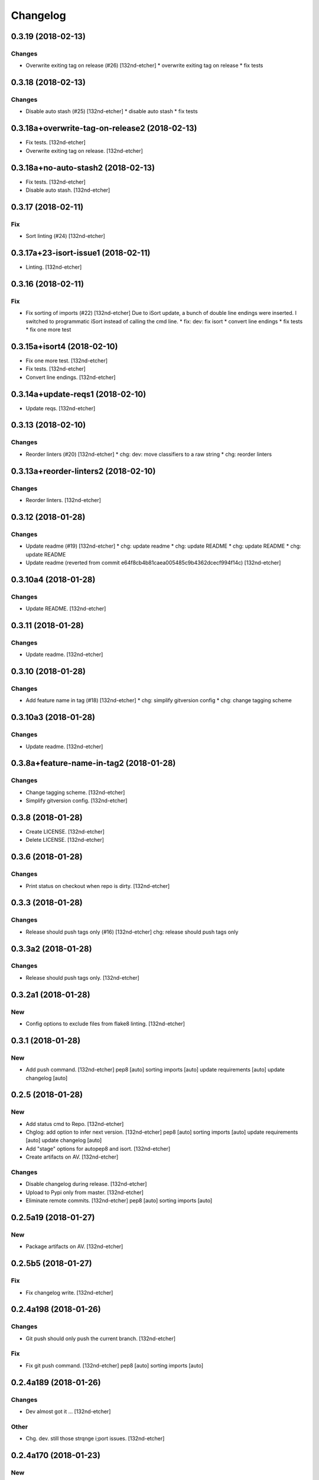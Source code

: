 Changelog
=========
0.3.19 (2018-02-13)
-------------------
Changes
~~~~~~~
- Overwrite exiting tag on release (#26) [132nd-etcher]
  * overwrite exiting tag on release
  * fix tests
0.3.18 (2018-02-13)
-------------------
Changes
~~~~~~~
- Disable auto stash (#25) [132nd-etcher]
  * disable auto stash
  * fix tests
0.3.18a+overwrite-tag-on-release2 (2018-02-13)
----------------------------------------------
- Fix tests. [132nd-etcher]
- Overwrite exiting tag on release. [132nd-etcher]
0.3.18a+no-auto-stash2 (2018-02-13)
-----------------------------------
- Fix tests. [132nd-etcher]
- Disable auto stash. [132nd-etcher]
0.3.17 (2018-02-11)
-------------------
Fix
~~~
- Sort linting (#24) [132nd-etcher]
0.3.17a+23-isort-issue1 (2018-02-11)
------------------------------------
- Linting. [132nd-etcher]
0.3.16 (2018-02-11)
-------------------
Fix
~~~
- Fix sorting of imports (#22) [132nd-etcher]
  Due to iSort update, a bunch of double line endings were inserted.
  I switched to programmatic iSort instead of calling the cmd line.
  * fix: dev: fix isort
  * convert line endings
  * fix tests
  * fix one more test
0.3.15a+isort4 (2018-02-10)
---------------------------
- Fix one more test. [132nd-etcher]
- Fix tests. [132nd-etcher]
- Convert line endings. [132nd-etcher]
0.3.14a+update-reqs1 (2018-02-10)
---------------------------------
- Update reqs. [132nd-etcher]
0.3.13 (2018-02-10)
-------------------
Changes
~~~~~~~
- Reorder linters (#20) [132nd-etcher]
  * chg: dev: move classifiers to a raw string
  * chg: reorder linters
0.3.13a+reorder-linters2 (2018-02-10)
-------------------------------------
Changes
~~~~~~~
- Reorder linters. [132nd-etcher]
0.3.12 (2018-01-28)
-------------------
Changes
~~~~~~~
- Update readme (#19) [132nd-etcher]
  * chg: update readme
  * chg: update README
  * chg: update README
  * chg: update README
- Update readme (reverted from commit
  e64f8cb4b81caea005485c9b4362dcecf994f14c) [132nd-etcher]
0.3.10a4 (2018-01-28)
---------------------
Changes
~~~~~~~
- Update README. [132nd-etcher]
0.3.11 (2018-01-28)
-------------------
Changes
~~~~~~~
- Update readme. [132nd-etcher]
0.3.10 (2018-01-28)
-------------------
Changes
~~~~~~~
- Add feature name in tag (#18) [132nd-etcher]
  * chg: simplify gitversion config
  * chg: change tagging scheme
0.3.10a3 (2018-01-28)
---------------------
Changes
~~~~~~~
- Update readme. [132nd-etcher]
0.3.8a+feature-name-in-tag2 (2018-01-28)
----------------------------------------
Changes
~~~~~~~
- Change tagging scheme. [132nd-etcher]
- Simplify gitversion config. [132nd-etcher]
0.3.8 (2018-01-28)
------------------
- Create LICENSE. [132nd-etcher]
- Delete LICENSE. [132nd-etcher]
0.3.6 (2018-01-28)
------------------
Changes
~~~~~~~
- Print status on checkout when repo is dirty. [132nd-etcher]
0.3.3 (2018-01-28)
------------------
Changes
~~~~~~~
- Release should push tags only (#16) [132nd-etcher]
  chg: release should push tags only
0.3.3a2 (2018-01-28)
--------------------
Changes
~~~~~~~
- Release should push tags only. [132nd-etcher]
0.3.2a1 (2018-01-28)
--------------------
New
~~~
- Config options to exclude files from flake8 linting. [132nd-etcher]
0.3.1 (2018-01-28)
------------------
New
~~~
- Add push command. [132nd-etcher]
  pep8 [auto]
  sorting imports [auto]
  update requirements [auto]
  update changelog [auto]
0.2.5 (2018-01-28)
------------------
New
~~~
- Add status cmd to Repo. [132nd-etcher]
- Chglog: add option to infer next version. [132nd-etcher]
  pep8 [auto]
  sorting imports [auto]
  update requirements [auto]
  update changelog [auto]
- Add "stage" options for autopep8 and isort. [132nd-etcher]
- Create artifacts on AV. [132nd-etcher]
Changes
~~~~~~~
- Disable changelog during release. [132nd-etcher]
- Upload to Pypi only from master. [132nd-etcher]
- Eliminate remote commits. [132nd-etcher]
  pep8 [auto]
  sorting imports [auto]
0.2.5a19 (2018-01-27)
---------------------
New
~~~
- Package artifacts on AV. [132nd-etcher]
0.2.5b5 (2018-01-27)
--------------------
Fix
~~~
- Fix changelog write. [132nd-etcher]
0.2.4a198 (2018-01-26)
----------------------
Changes
~~~~~~~
- Git push should only push the current branch. [132nd-etcher]
Fix
~~~
- Fix git push command. [132nd-etcher]
  pep8 [auto]
  sorting imports [auto]
0.2.4a189 (2018-01-26)
----------------------
Changes
~~~~~~~
- Dev almost got it ... [132nd-etcher]
Other
~~~~~
- Chg. dev. still those strqnge i;port issues. [132nd-etcher]
0.2.4a170 (2018-01-23)
----------------------
New
~~~
- Add pre-commit hook for reqs and chglog. [132nd-etcher]
- Add "--no-stash" command to prevent stashing. [132nd-etcher]
- Add a few options to the pytest runner. [132nd-etcher]
- Create tests for Repo.stash. [132nd-etcher]
- Add "stashed" and "amend" logic to isort. [132nd-etcher]
  pep8 [auto]
- Repo: add stash and unstash. [132nd-etcher]
- Add "stashed" decorator. [132nd-etcher]
- Add test for __main__.cli. [132nd-etcher]
- Add test for _pytest. [132nd-etcher]
- Add tests for _run. [132nd-etcher]
- Add delegator.py to reqs. [132nd-etcher]
- Add quiet and verbose options. [132nd-etcher]
- Add global CTX. [132nd-etcher]
- Add install_hooks command. [132nd-etcher]
- Add a bunch of tests. [132nd-etcher]
- In_tmp_dir fixture. [132nd-etcher]
- Context fixture. [132nd-etcher]
- _global_tear_down. [132nd-etcher]
  Unstub all mockito fixtures
  Make sure we're back in the original working directory
- Add dummy property to sys while running tests. [132nd-etcher]
- Test__sanitize_files_to_add. [132nd-etcher]
- Test__sanitize_amend_commit_message. [132nd-etcher]
- Add possibility to stage requirements and changelog instead of
  committing. [132nd-etcher]
- Add optinal pytest options to test runner. [132nd-etcher]
- Add option to test_runner to show result after successful run. [132nd-
  etcher]
Changes
~~~~~~~
- Change hooks so they do not stash changes. [132nd-etcher]
  pep8 [auto]
  sorting imports [auto]
- Do not re-append same message to commit multiple times. [132nd-etcher]
  update requirements [auto]
  update changelog [auto]
  release 0.2.4a147
- Linters: rename commit option to amend. [132nd-etcher]
- Changed the release process. [132nd-etcher]
- Add stashed logic to reqs and chglog. [132nd-etcher]
- "--version" and "--new-version" commands will now print bare output to
  console. [132nd-etcher]
- Pep8 amends last commit. [132nd-etcher]
- Prettify Repmo.ensure() output. [132nd-etcher]
- Mark all repo tests as long. [132nd-etcher]
- __main__: made commands and linters lists. [132nd-etcher]
- __main__: remove click context from main cli. [132nd-etcher]
- __main__: comment out pyinstaller section for the time being. [132nd-
  etcher]
- Remove passing random args to pytest from test_runner. [132nd-etcher]
- Ignore click commands in coverage. [132nd-etcher]
- New run method using hacked delegator. [132nd-etcher]
- Lint: use CONFIG in linters. [132nd-etcher]
- Mark repo tests as long. [132nd-etcher]
- Use CONFIG in test_runner. [132nd-etcher]
- Use standard newline in changelog. [132nd-etcher]
- Encode changelog in UTF8. [132nd-etcher]
- Skip Git hooks during commit amend. [132nd-etcher]
- New config management. [132nd-etcher]
- Console: multiplt changes. [132nd-etcher]
  Factor out Colors
  Rename args to kwargs
  All commands return the emitted text
  Remove process name
- Add a few badges to readme. [132nd-etcher]
- Switch from versioneer to setuptools_scm. [132nd-etcher]
- Remove gitchangelog tag from reqs commit msg. [132nd-etcher]
Fix
~~~
- Fix requirement tests. [132nd-etcher]
  update requirements [auto]
  update changelog [auto]
  release 0.2.4a149
- Fix filtering reqs output. [132nd-etcher]
  pep8 [auto]
  sorting imports [auto]
- Tests: fix tests. [132nd-etcher]
- Fix tests. [132nd-etcher]
- Remove test files that made their way into the repo. [132nd-etcher]
- Fix linters tests for amend. [132nd-etcher]
- Fix pylint command. [132nd-etcher]
- Fix stashing of empty index. [132nd-etcher]
- Fix tests according to latest changes. [132nd-etcher]
  update requirements [auto]
  update requirements [auto]
- _reqs: fix reqs output. [132nd-etcher]
- _run: fix filters string list. [132nd-etcher]
- Fix changelog output. [132nd-etcher]
  update changelog [auto]
- Epab.utils.run now returns output verbatim. [132nd-etcher]
- Add console output during (un)stashing. [132nd-etcher]
- Fix gitconfig config file not vendored. [132nd-etcher]
- __main__: set CTX.dry_run at start. [132nd-etcher]
- Sanitize os.environ between tests. [132nd-etcher]
- Fix come issues in _repo.py. [132nd-etcher]
- Config: do not cast None or False values. [132nd-etcher]
- Fix all tests for latest changes. [132nd-etcher]
- Use new repo logic in _lint. [132nd-etcher]
- Remove relative import. [132nd-etcher]
- Add a little delay after switching Git branch in tests. [132nd-etcher]
- Fix test_repo screwing up cwd. [132nd-etcher]
- Fix amend_commit. [132nd-etcher]
- Add dry run logic for requirements. [132nd-etcher]
Other
~~~~~
- Fix fix pytest runner. [132nd-etcher]
- Fix fix _sanitize_commit_msg. [132nd-etcher]
0.2.4 (2018-01-23)
------------------
Fix
~~~
- Fix unsafe YAML loading. [132nd-etcher]
- Fix ctx.obj initialization. [132nd-etcher]
Other
~~~~~
- Update reqs-dev.txt [skip ci] [132nd-etcher]
0.2.3 (2018-01-18)
------------------
- Update requirements-dev.txt. [132nd-etcher]
- Update requirements-dev.txt. [132nd-etcher]
0.2.1 (2018-01-02)
------------------
Fix
~~~
- Fix error with no extended commit msg. [132nd-etcher]
0.1.52 (2018-01-02)
-------------------
Changes
~~~~~~~
- Set new version based on AV tag. [132nd-etcher]
0.1.49 (2018-01-02)
-------------------
Fix
~~~
- Fix tagged release. [132nd-etcher]
0.1.48 (2018-01-02)
-------------------
New
~~~
- Release tagged versions without bump. [132nd-etcher]
Other
~~~~~
- Trivia. [132nd-etcher]
0.1.47 (2017-12-28)
-------------------
Changes
~~~~~~~
- Bump pylint jobs from 2 to 8. [132nd-etcher]
0.1.46 (2017-12-27)
-------------------
New
~~~
- Add "--long" option for pytest. [132nd-etcher]
0.1.45 (2017-12-26)
-------------------
Changes
~~~~~~~
- Add faker to reqs. [132nd-etcher]
0.1.44 (2017-12-25)
-------------------
Changes
~~~~~~~
- Run linters even when not on develop. [132nd-etcher]
0.1.43 (2017-12-25)
-------------------
Changes
~~~~~~~
- Tweak pylint settings. [132nd-etcher]
0.1.42 (2017-12-24)
-------------------
Changes
~~~~~~~
- Auto-add [skip ci] to cmiit msg when on AV. [132nd-etcher]
0.1.38 (2017-12-23)
-------------------
Changes
~~~~~~~
- Git reset changes before adding specific files. [132nd-etcher]
0.1.37 (2017-12-23)
-------------------
Fix
~~~
- Omit versioneer files during coverage. [132nd-etcher]
0.1.36 (2017-12-17)
-------------------
Fix
~~~
- Skip ci only on AV builds. [132nd-etcher]
- Remove 'EPAB: ' string from console output. [132nd-etcher]
0.1.35 (2017-12-17)
-------------------
Fix
~~~
- Remove 'EPAB: ' string from console output. [132nd-etcher]
0.1.34 (2017-12-17)
-------------------
Changes
~~~~~~~
- Add line length to autopep8. [132nd-etcher]
0.1.33 (2017-12-17)
-------------------
Fix
~~~
- Make sure all commands are run only once. [132nd-etcher]
0.1.32 (2017-12-17)
-------------------
Fix
~~~
- Remove 'EPAB: ' string from console output. [132nd-etcher]
0.1.31 (2017-12-17)
-------------------
Changes
~~~~~~~
- Pylint: pass FIXME and TODO. [132nd-etcher]
0.1.30 (2017-12-17)
-------------------
Changes
~~~~~~~
- Tweaking pylint options. [132nd-etcher]
0.1.29 (2017-12-17)
-------------------
Fix
~~~
- Pylint options. [132nd-etcher]
0.1.28 (2017-12-17)
-------------------
Changes
~~~~~~~
- Do not install the current package during AV release. [132nd-etcher]
0.1.27 (2017-12-17)
-------------------
Fix
~~~
- Add site-package to pylint to include imports. [132nd-etcher]
0.1.26 (2017-12-17)
-------------------
Changes
~~~~~~~
- Reqs update should not skip ci. [132nd-etcher]
- Using external AV config. [132nd-etcher]
- Add "EPAB:" in front of all output. [132nd-etcher]
- Using appveyor release process. [132nd-etcher]
- Using appveyor release process. [132nd-etcher]
- Using appveyor release process. [132nd-etcher]
Fix
~~~
- Run test suite from EPAB to generate coverage. [132nd-etcher]
- Sanitize console output. [132nd-etcher]
- Sanitize console output. [132nd-etcher]
0.1.25 (2017-12-16)
-------------------
Fix
~~~
- Appveyor release. [132nd-etcher]
0.1.24 (2017-12-16)
-------------------
New
~~~
- Add flake8 params as default. [132nd-etcher]
- Add appveyor command. [132nd-etcher]
Changes
~~~~~~~
- Show files when repo is dirty. [132nd-etcher]
- Add vendored config for pylint and pytest + coverage. [132nd-etcher]
- Remove pytest-pep8 as it's covered by the linters. [132nd-etcher]
- Return short tag. [132nd-etcher]
- Commit only subset of files for chglog and reqs. [132nd-etcher]
- Do not write hashes to reqs (reverted from commit
  de3078b4bb3d0438dc76333c8ddd8331f367ab1c) [132nd-etcher]
- Do not write hashes to reqs. [132nd-etcher]
- Use pip instead of pipenv for setup.py requirements. [132nd-etcher]
Fix
~~~
- Install requirements using pip. [132nd-etcher]
- Fix runner options. [132nd-etcher]
- Spelling and imports. [132nd-etcher]
- Fix reqs ref. [132nd-etcher]
Other
~~~~~
- Chg do not write hashes to requirements. [132nd-etcher]
0.1.23 (2017-12-16)
-------------------
Fix
~~~
- Remove leftover appveyor.yml file. [132nd-etcher]
0.1.22 (2017-12-16)
-------------------
Changes
~~~~~~~
- Rename AV build after succesfull release. [132nd-etcher]
0.1.21 (2017-12-16)
-------------------
Changes
~~~~~~~
- Remove bogus av file. [132nd-etcher]
- Release only on develop. [132nd-etcher]
- Update AV build number. [132nd-etcher]
0.1.20 (2017-12-16)
-------------------
Changes
~~~~~~~
- Add switch to develop branch on AV to keep commits. [132nd-etcher]
0.1.18 (2017-12-16)
-------------------
Changes
~~~~~~~
- Add twine info. [132nd-etcher]
- Remove linters install cmd and add them as reqs. [132nd-etcher]
- Do not re-ionstall current package if it's epab. [132nd-etcher]
- Add wheel to AV install. [132nd-etcher]
- Add command to install linters. [132nd-etcher]
- Exit gracefully when releasing from foreign branch. [132nd-etcher]
Fix
~~~
- Fix run_once. [132nd-etcher]
0.1.17 (2017-12-16)
-------------------
Changes
~~~~~~~
- Add auto-commit after requirements update. [132nd-etcher]
0.1.16 (2017-12-06)
-------------------
Changes
~~~~~~~
- Add option to allow dirty repo. [132nd-etcher]
0.1.15 (2017-12-06)
-------------------
Fix
~~~
- Apparently, --all and --tags are incompatible ... [132nd-etcher]
0.1.14 (2017-12-06)
-------------------
Fix
~~~
- Push all refs after release. [132nd-etcher]
0.1.13 (2017-12-06)
-------------------
Changes
~~~~~~~
- Using pipenv to declare setup.py deps. [132nd-etcher]
0.1.12 (2017-12-05)
-------------------
Changes
~~~~~~~
- Automatically push tags to remote. [132nd-etcher]
0.1.10 (2017-12-05)
-------------------
Changes
~~~~~~~
- Add check so EPAB does not try reinstalling itself. [132nd-etcher]
0.1.9 (2017-09-02)
------------------
Fix
~~~
- Fix tests. [132nd-etcher]
0.1.8 (2017-08-27)
------------------
Fix
~~~
- Fixed pre_build exiting early. [132nd-etcher]
0.1.7 (2017-08-26)
------------------
New
~~~
- Add isort command. [132nd-etcher]
0.1.6 (2017-08-24)
------------------
- Add pre_build, wheel, sdist and upload commands. [132nd-etcher]
- Clean build folder. [132nd-etcher]
- Add ctx obj. [132nd-etcher]
0.1.5 (2017-08-24)
------------------
- Update changelog. [132nd-etcher]
- Update requirements. [132nd-etcher]
- Rename wheel -> build and add sdist command. [132nd-etcher]
0.1.4 (2017-08-22)
------------------
- Added wheel command. [132nd-etcher]
0.1.3 (2017-08-21)
------------------
Fix
~~~
- Fix package name for get_version. [132nd-etcher]
0.1.2 (2017-08-20)
------------------
- Add auto install of pip-tools. [132nd-etcher]
- Add auto install of pip-tools. [132nd-etcher]
0.1.0 (2017-08-19)
------------------
- Initial commit. [132nd-etcher]
